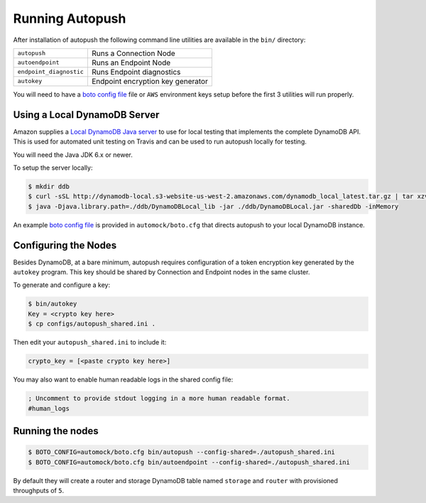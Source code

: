 .. _running:

================
Running Autopush
================

After installation of autopush the following command line utilities are
available in the ``bin/`` directory:

=======================    ===========
``autopush``               Runs a Connection Node
``autoendpoint``           Runs an Endpoint Node
``endpoint_diagnostic``    Runs Endpoint diagnostics
``autokey``                Endpoint encryption key generator
=======================    ===========

You will need to have a `boto config file`_ file or ``AWS`` environment keys
setup before the first 3 utilities will run properly.

Using a Local DynamoDB Server
=============================

Amazon supplies a `Local DynamoDB Java server`_ to use for local testing that
implements the complete DynamoDB API. This is used for automated unit testing
on Travis and can be used to run autopush locally for testing.

You will need the Java JDK 6.x or newer.

To setup the server locally:

.. code-block:: bash

    $ mkdir ddb
    $ curl -sSL http://dynamodb-local.s3-website-us-west-2.amazonaws.com/dynamodb_local_latest.tar.gz | tar xzvC ddb/
    $ java -Djava.library.path=./ddb/DynamoDBLocal_lib -jar ./ddb/DynamoDBLocal.jar -sharedDb -inMemory

An example `boto config file`_ is provided in ``automock/boto.cfg`` that
directs autopush to your local DynamoDB instance.

Configuring the Nodes
=====================

Besides DynamoDB, at a bare minimum, autopush requires configuration of a token
encryption key generated by the ``autokey`` program. This key should be shared
by Connection and Endpoint nodes in the same cluster.

To generate and configure a key:

.. code-block:: bash

    $ bin/autokey
    Key = <crypto key here>
    $ cp configs/autopush_shared.ini .

Then edit your ``autopush_shared.ini`` to include it:

.. code-block:: ini

    crypto_key = [<paste crypto key here>]

You may also want to enable human readable logs in the shared config file:

.. code-block:: ini

    ; Uncomment to provide stdout logging in a more human readable format.
    #human_logs

Running the nodes
=================

.. code-block:: bash

    $ BOTO_CONFIG=automock/boto.cfg bin/autopush --config-shared=./autopush_shared.ini
    $ BOTO_CONFIG=automock/boto.cfg bin/autoendpoint --config-shared=./autopush_shared.ini

By default they will create a router and storage DynamoDB table named
``storage`` and ``router`` with provisioned throughputs of ``5``.

.. _`Local DynamoDB Java server`: http://docs.aws.amazon.com/amazondynamodb/latest/developerguide/Tools.DynamoDBLocal.html
.. _`boto config file`: https://boto.readthedocs.io/en/latest/boto_config_tut.html
